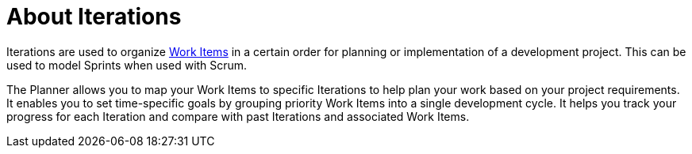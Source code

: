 [#about_iterations]
= About Iterations

Iterations are used to organize <<about_work_items,Work Items>> in a certain order for planning or implementation of a development project. This can be used to model Sprints when used with Scrum.

The Planner allows you to map your Work Items to specific Iterations to help plan your work based on your project requirements. It enables you to set time-specific goals by grouping priority Work Items into a single development cycle. It helps you track your progress for each Iteration and compare with past Iterations and associated Work Items.
